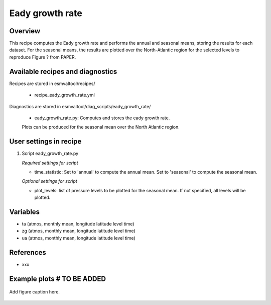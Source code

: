 .. _recipes_eady_growth_rate:

Eady growth rate
=====

Overview
--------

This recipe computes the Eady growth rate and performs the annual and seasonal means, storing 
the results for each dataset. 
For the seasonal means, the results are plotted over the North-Atlantic region for the selected
levels to reproduce Figure ? from PAPER.


Available recipes and diagnostics
---------------------------------

Recipes are stored in esmvaltool/recipes/

    * recipe_eady_growth_rate.yml

Diagnostics are stored in esmvaltool/diag_scripts/eady_growth_rate/

    * eady_growth_rate.py: Computes and stores the eady growth rate. 
    Plots can be produced for the seasonal mean over the North Atlantic region.


User settings in recipe
-----------------------

#. Script eady_growth_rate.py

   *Required settings for script*

   * time_statistic: Set to 'annual' to compute the annual mean. Set to 'seasonal' to compute the seasonal mean.

   *Optional settings for script*

   * plot_levels: list of pressure levels to be plotted for the seasonal mean. If not specified, all levels will be plotted.


Variables
---------

* ta (atmos, monthly mean, longitude latitude level time)
* zg (atmos, monthly mean, longitude latitude level time)
* ua (atmos, monthly mean, longitude latitude level time) 

References
----------

* xxx

Example plots # TO BE ADDED
-------------

.. _fig_eady_growth_rate:
.. figure::  /recipes/figures/<mynewdiagnostic>/awesome1.png 
   :align:   center

   Add figure caption here.
